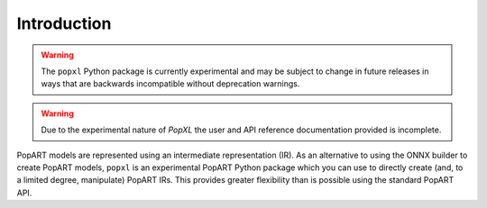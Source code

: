 Introduction
============

.. warning::
     The ``popxl`` Python package is currently experimental and may be subject to change
     in future releases in ways that are backwards incompatible without
     deprecation warnings.

.. warning::
     Due to the experimental nature of `PopXL` the user and API reference documentation provided is incomplete.

PopART models are represented using an intermediate representation (IR). As an
alternative to using the ONNX builder to create PopART models, ``popxl`` is an
experimental PopART Python package which you can use to directly create (and, to
a limited degree, manipulate) PopART IRs. This provides greater flexibility than
is possible using the standard PopART API.
